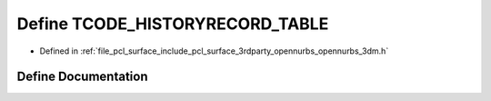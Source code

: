 .. _exhale_define_opennurbs__3dm_8h_1aee6c401b57ae7461378e20b6ee831f80:

Define TCODE_HISTORYRECORD_TABLE
================================

- Defined in :ref:`file_pcl_surface_include_pcl_surface_3rdparty_opennurbs_opennurbs_3dm.h`


Define Documentation
--------------------


.. doxygendefine:: TCODE_HISTORYRECORD_TABLE
